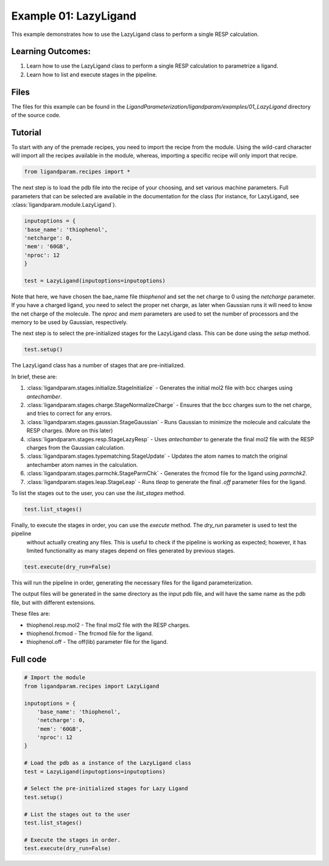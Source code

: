 Example 01: LazyLigand
======================

This example demonstrates how to use the LazyLigand class to perform a single RESP calculation.


Learning Outcomes:
------------------

1) Learn how to use the LazyLigand class to perform a single RESP calculation to parametrize a ligand.
2) Learn how to list and execute stages in the pipeline.

Files 
-----
The files for this example can be found in the `LigandParameterization/ligandparam/examples/01_LazyLigand` directory of the source code.


Tutorial 
--------

To start with any of the premade recipes, you need to import the recipe from the module. Using the wild-card character will import
all the recipes available in the module, whereas, importing a specific recipe will only import that recipe.

.. code-block:: python

    from ligandparam.recipes import *


The next step is to load the pdb file into the recipe of your choosing, and set various machine parameters. Full parameters that can be selected
are available in the documentation for the class (for instance, for LazyLigand, see :class:`ligandparam.module.LazyLigand`).

.. code-block:: python

    inputoptions = {
    'base_name': 'thiophenol',
    'netcharge': 0,
    'mem': '60GB',
    'nproc': 12
    }
    
    test = LazyLigand(inputoptions=inputoptions)

Note that here, we have chosen the bae_name file `thiophenol` and set the net charge to 0 using the *netcharge* parameter. If you have a charged ligand, you need to select the
proper net charge, as later when Gaussian runs it will need to know the net charge of the molecule. The *nproc* and *mem* parameters are used to set the 
number of processors and the memory to be used by Gaussian, respectively.

The next step is to select the pre-initialized stages for the LazyLigand class. This can be done using the *setup* method.

.. code-block:: python

    test.setup()

The LazyLigand class has a number of stages that are pre-initialized. 

In brief, these are:

1) :class:`ligandparam.stages.initialize.StageInitialize` - Generates the initial mol2 file with bcc charges using `antechamber`.

2) :class:`ligandparam.stages.charge.StageNormalizeCharge` - Ensures that the bcc charges sum to the net charge, and tries to correct for any errors.

3) :class:`ligandparam.stages.gaussian.StageGaussian` - Runs Gaussian to minimize the molecule and calculate the RESP charges. (More on this later)

4) :class:`ligandparam.stages.resp.StageLazyResp` - Uses `antechamber` to generate the final mol2 file with the RESP charges from the Gaussian calculation.

5) :class:`ligandparam.stages.typematching.StageUpdate` - Updates the atom names to match the original antechamber atom names in the calculation.

6) :class:`ligandparam.stages.parmchk.StageParmChk` - Generates the frcmod file for the ligand using `parmchk2`.

7) :class:`ligandparam.stages.leap.StageLeap` - Runs `tleap` to generate the final `.off` parameter files for the ligand.


To list the stages out to the user, you can use the *list_stages* method.

.. code-block:: python

    test.list_stages()

Finally, to execute the stages in order, you can use the *execute* method. The *dry_run* parameter is used to test the pipeline
 without actually creating any files. This is useful to check if the pipeline is working as expected; however, it has limited functionality 
 as many stages depend on files generated by previous stages.


.. code-block:: python

    test.execute(dry_run=False)

This will run the pipeline in order, generating the necessary files for the ligand parameterization.

The output files will be generated in the same directory as the input pdb file, and will have the same name as the pdb file, but with different extensions.

These files are:

- thiophenol.resp.mol2 - The final mol2 file with the RESP charges.

- thiophenol.frcmod - The frcmod file for the ligand.

- thiophenol.off - The off(lib) parameter file for the ligand.



Full code
---------

.. code-block:: python
    
    # Import the module
    from ligandparam.recipes import LazyLigand

    inputoptions = {
        'base_name': 'thiophenol',
        'netcharge': 0,
        'mem': '60GB',
        'nproc': 12
    }

    # Load the pdb as a instance of the LazyLigand class
    test = LazyLigand(inputoptions=inputoptions)

    # Select the pre-initialized stages for Lazy Ligand
    test.setup()

    # List the stages out to the user
    test.list_stages()

    # Execute the stages in order.
    test.execute(dry_run=False)
